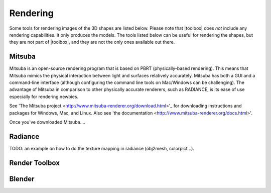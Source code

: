 
.. _rendering:

*********
Rendering
*********

Some tools for rendering images of the 3D shapes are listed below.
Please note that |toolbox| does *not* include any rendering
capabilities.  It only produces the models.  The tools listed below
can be useful for rendering the shapes, but they are not part of
|toolbox|, and they are not the only ones available out there.


=======
Mitsuba
=======

Mitsuba is an open-source rendering program that is based on PBRT (physically-based rendering). This means that Mitsuba mimics the physical interaction between light and surfaces relatively accurately. Mitsuba has both a GUI and a command-line interface (although configuring the command line tools on Mac/Windows can be challenging). The advantage of Mitsuba in comparison to other physically accurate renderers, such as RADIANCE, is its ease of use especially for rendering newbies. 

See 'The Mitsuba project <http://www.mitsuba-renderer.org/download.html>'_ for downloading instructions and packages for Windows, Mac, and Linux. Also see 'the documentation <http://www.mitsuba-renderer.org/docs.html>'. 

Once you've downloaded Mitsuba....


========
Radiance
========

TODO: an example on how to do the texture mapping in radiance
(obj2mesh, colorpict...).


==============
Render Toolbox
==============


=======
Blender
=======

